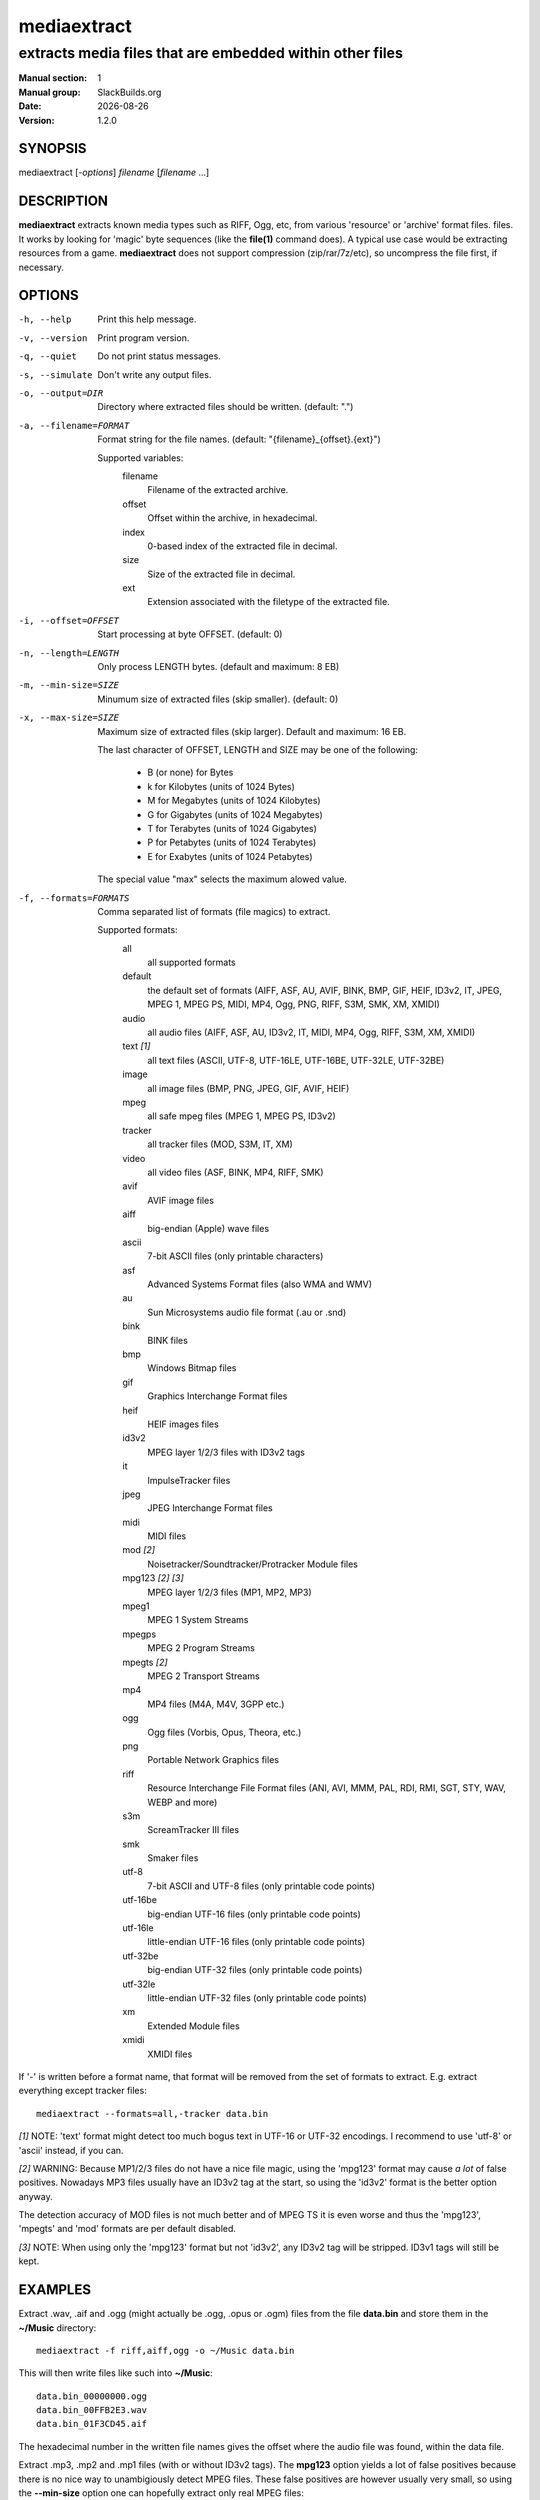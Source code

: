 .. RST source for mediaextract(1) man page. Convert with:
..   rst2man.py mediaextract.rst > mediaextract.1

.. |version| replace:: 1.2.0
.. |date| date::

============
mediaextract
============

---------------------------------------------------------
extracts media files that are embedded within other files
---------------------------------------------------------

:Manual section: 1
:Manual group: SlackBuilds.org
:Date: |date|
:Version: |version|

SYNOPSIS
========

mediaextract [*-options*] *filename* [*filename* ...]

DESCRIPTION
===========

**mediaextract** extracts known media types such as RIFF, Ogg, etc,
from various 'resource' or 'archive' format files.  files. It works
by looking for 'magic' byte sequences (like the **file\(1)** command
does). A typical use case would be extracting resources from a 
game. **mediaextract** does not support compression (zip/rar/7z/etc), so
uncompress the file first, if necessary.

OPTIONS
=======

-h, --help
  Print this help message.

-v, --version
  Print program version.

-q, --quiet
  Do not print status messages.

-s, --simulate
  Don't write any output files.

-o, --output=DIR
  Directory where extracted files  should  be  written.  (default: ".")

-a, --filename=FORMAT
  Format  string  for the file names.  (default: "{filename}_{offset}.{ext}")

  Supported variables:
       filename
         Filename of the extracted archive.
       offset
         Offset within  the  archive, in hexadecimal.
       index
         0-based index of the extracted file in decimal.
       size
         Size of the  extracted file  in decimal.
       ext
         Extension associated with the filetype of the extracted file.

-i, --offset=OFFSET
  Start processing at byte OFFSET. (default: 0)

-n, --length=LENGTH
  Only process LENGTH bytes.  (default and maximum: 8 EB)

-m, --min-size=SIZE
  Minumum size of extracted files (skip smaller). (default: 0)

-x, --max-size=SIZE
  Maximum size of extracted files (skip larger). Default and maximum: 16 EB.

  The last character of OFFSET, LENGTH and SIZE may be one of the following:

    * B (or none) for Bytes
    * k for Kilobytes (units of 1024 Bytes)
    * M for Megabytes (units of 1024 Kilobytes)
    * G for Gigabytes (units of 1024 Megabytes)
    * T for Terabytes (units of 1024 Gigabytes)
    * P for Petabytes (units of 1024 Terabytes)
    * E for Exabytes  (units of 1024 Petabytes)

  The special value "max" selects the maximum alowed value.

-f, --formats=FORMATS
  Comma separated list of formats (file magics) to extract.

  Supported formats:
    all
      all supported formats

    default
      the default set of formats (AIFF, ASF, AU, AVIF, BINK, BMP, GIF, HEIF, ID3v2, IT, JPEG, MPEG 1, MPEG PS, MIDI, MP4, Ogg, PNG, RIFF, S3M, SMK, XM, XMIDI)

    audio
      all audio files (AIFF, ASF, AU, ID3v2, IT, MIDI, MP4, Ogg, RIFF, S3M, XM, XMIDI)

    text *[1]*
      all text files (ASCII, UTF-8, UTF-16LE, UTF-16BE, UTF-32LE, UTF-32BE)

    image
      all image files (BMP, PNG, JPEG, GIF, AVIF, HEIF)

    mpeg
      all safe mpeg files (MPEG 1, MPEG PS, ID3v2)

    tracker
      all tracker files (MOD, S3M, IT, XM)

    video
      all video files (ASF, BINK, MP4, RIFF, SMK)

    avif
      AVIF image files

    aiff
      big-endian (Apple) wave files

    ascii
      7-bit ASCII files (only printable characters)

    asf
      Advanced Systems Format files (also WMA and WMV)

    au
      Sun Microsystems audio file format (.au or .snd)

    bink
      BINK files

    bmp
      Windows Bitmap files

    gif
      Graphics Interchange Format files

    heif
      HEIF images files

    id3v2
      MPEG layer 1/2/3 files with ID3v2 tags

    it
      ImpulseTracker files

    jpeg
      JPEG Interchange Format files

    midi
      MIDI files

    mod *[2]*
      Noisetracker/Soundtracker/Protracker Module files

    mpg123 *[2]* *[3]*
      MPEG layer 1/2/3 files (MP1, MP2, MP3)

    mpeg1
      MPEG 1 System Streams

    mpegps
      MPEG 2 Program Streams

    mpegts *[2]*
      MPEG 2 Transport Streams

    mp4
      MP4 files (M4A, M4V, 3GPP etc.)

    ogg
      Ogg files (Vorbis, Opus, Theora, etc.)

    png
      Portable Network Graphics files

    riff
      Resource Interchange File Format files (ANI, AVI, MMM, PAL, RDI, RMI, SGT, STY, WAV, WEBP and more)

    s3m
      ScreamTracker III files

    smk
      Smaker files

    utf-8
      7-bit ASCII and UTF-8 files (only printable code points)

    utf-16be
      big-endian UTF-16 files (only printable code points)

    utf-16le
      little-endian UTF-16 files (only printable code points)

    utf-32be
      big-endian UTF-32 files (only printable code points)

    utf-32le
      little-endian UTF-32 files (only printable code points)

    xm
      Extended Module files

    xmidi
      XMIDI files

If '-' is written before a format name, that format will be removed
from the set of formats to extract. E.g. extract everything except
tracker files::

  mediaextract --formats=all,-tracker data.bin

*[1]* NOTE: 'text' format might detect too much bogus text in UTF-16 or
UTF-32 encodings. I recommend to use 'utf-8' or 'ascii' instead, if you can.

*[2]* WARNING: Because MP1/2/3 files do not have a nice file magic, using
the 'mpg123' format may cause *a lot* of false positives. Nowadays
MP3 files usually have an ID3v2 tag at the start, so using the 'id3v2'
format is the better option anyway.

The detection accuracy of MOD files is not much better and of MPEG TS
it is even worse and thus the 'mpg123', 'mpegts' and 'mod' formats are
per default disabled.

*[3]* NOTE: When using only the 'mpg123' format but not 'id3v2', any ID3v2
tag will be stripped. ID3v1 tags will still be kept.

EXAMPLES
========

Extract .wav, .aif and .ogg (might actually be .ogg, .opus or .ogm) files from
the file **data.bin** and store them in the **~/Music** directory::

   mediaextract -f riff,aiff,ogg -o ~/Music data.bin

This will then write files like such into **~/Music**::

   data.bin_00000000.ogg
   data.bin_00FFB2E3.wav
   data.bin_01F3CD45.aif

The hexadecimal number in the written file names gives the offset where the audio
file was found, within the data file.

Extract .mp3, .mp2 and .mp1 files (with or without ID3v2 tags). The **mpg123**
option yields a lot of false positives because there is no nice way to
unambigiously detect MPEG files. These false positives are however usually very
small, so using the **--min-size** option one can hopefully extract only real MPEG
files::

   mediaextract -f id3v2,mpg123 --min-size=100k -o ~/Music data.bin


COPYRIGHT
=========

See the file /usr/doc/mediaextract-|version|/LICENSE.txt for license information.

AUTHOR
======

mediaextract was written by Mathias Panzenböck.

This man page written for the SlackBuilds.org project
by B. Watson, and is licensed under the WTFPL.
